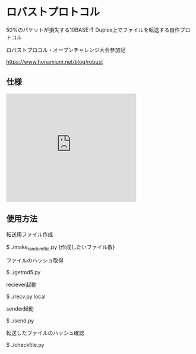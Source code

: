 * ロバストプロトコル
50%のパケットが損失する10BASE-T Duplex上でファイルを転送する自作プロトコル

ロバストプロコル・オープンチャレンジ大会参加記

https://www.honamium.net/blog/robust

** 仕様
#+BEGIN_EXPORT html
<div class="g-slide">
<iframe src="https://docs.google.com/presentation/d/e/2PACX-1vRajC1Sb9fbr7hWMoGmjxNoc7h7qlNxQmLHUB9S_mnyYPKmfFRzntQVXQ8l1IIz4geZXWMeiFsJMwBU/embed?start=false&loop=false&delayms=3000" frameborder="0" width="350" height="291" allowfullscreen="true" mozallowfullscreen="true" webkitallowfullscreen="true"></iframe>
</div>
#+END_EXPORT

** 使用方法
転送用ファイル作成

$ ./make_randomfile.py {作成したいファイル数}


ファイルのハッシュ取得

$ ./getmd5.py


reciever起動

$ ./recv.py local


sender起動

$ ./send.py 


転送したファイルのハッシュ確認

$ ./checkfile.py
